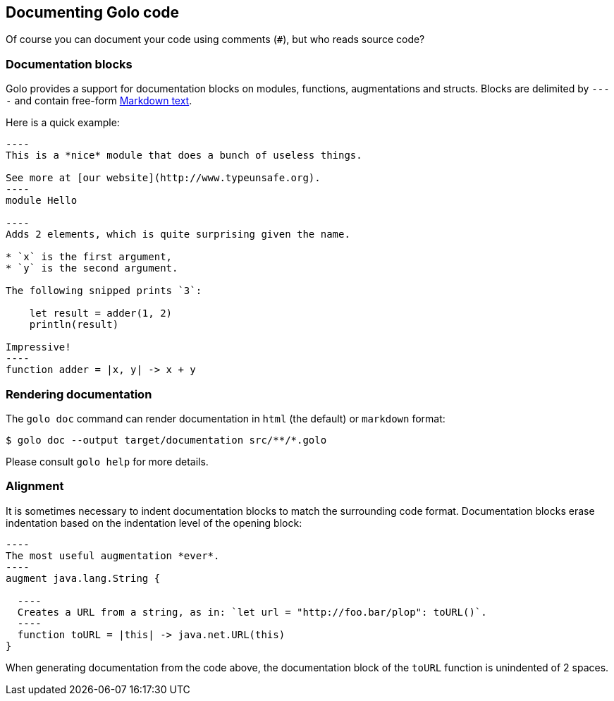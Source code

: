 == Documenting Golo code

Of course you can document your code using comments (`#`), but who reads source code?

=== Documentation blocks

Golo provides a support for documentation blocks on modules, functions, augmentations and structs.
Blocks are delimited by `----` and contain free-form
http://daringfireball.net/projects/markdown/syntax[Markdown text].

Here is a quick example:

[listing]
....
----
This is a *nice* module that does a bunch of useless things.

See more at [our website](http://www.typeunsafe.org).
----
module Hello

----
Adds 2 elements, which is quite surprising given the name.

* `x` is the first argument,
* `y` is the second argument.

The following snipped prints `3`:

    let result = adder(1, 2)
    println(result)

Impressive!
----
function adder = |x, y| -> x + y
....

=== Rendering documentation

The `golo doc` command can render documentation in `html` (the default) or `markdown` format:

[source,console]
----
$ golo doc --output target/documentation src/**/*.golo
----

Please consult `golo help` for more details.

=== Alignment

It is sometimes necessary to indent documentation blocks to match the surrounding code format.
Documentation blocks erase indentation based on the indentation level of the opening block:

[listing]
....
----
The most useful augmentation *ever*.
----
augment java.lang.String {

  ----
  Creates a URL from a string, as in: `let url = "http://foo.bar/plop": toURL()`.
  ----
  function toURL = |this| -> java.net.URL(this)
}
....

When generating documentation from the code above, the documentation block of the `toURL` function
is unindented of 2 spaces.

